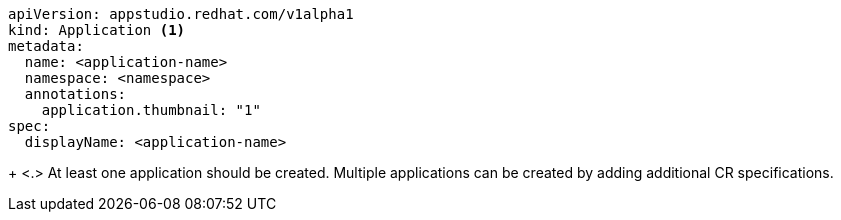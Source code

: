 [source,yaml]
----
apiVersion: appstudio.redhat.com/v1alpha1
kind: Application <.>
metadata:
  name: <application-name>
  namespace: <namespace>
  annotations:
    application.thumbnail: "1"
spec:
  displayName: <application-name>
----
+
<.> At least one application should be created. Multiple applications can be created by adding additional CR specifications.